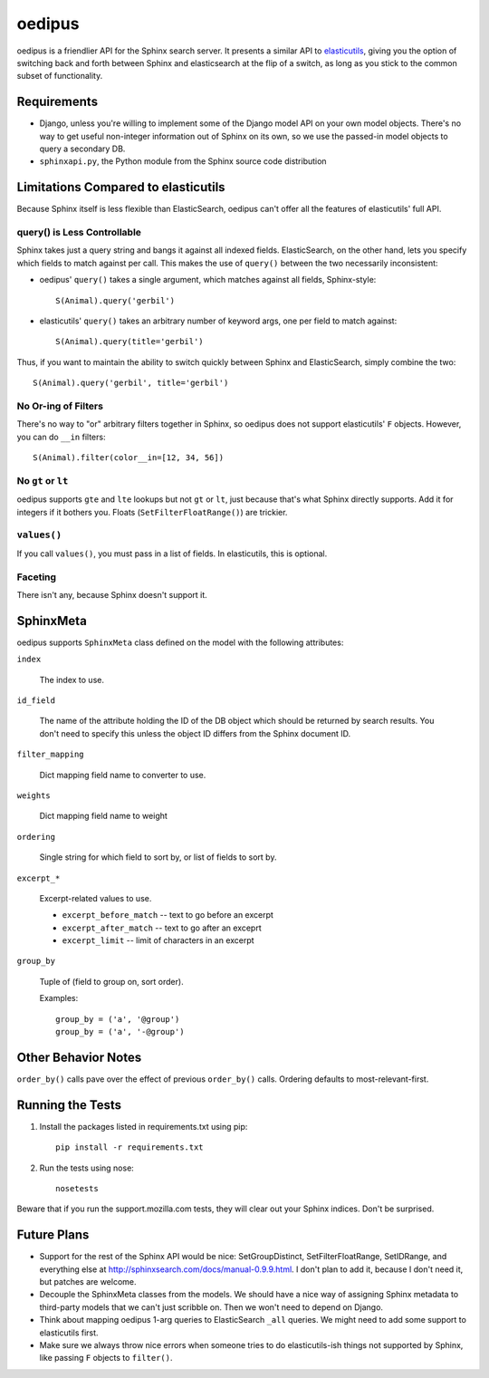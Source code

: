 =======
oedipus
=======

oedipus is a friendlier API for the Sphinx search server. It presents a similar
API to elasticutils_, giving you the option of switching back and forth
between Sphinx and elasticsearch at the flip of a switch, as long as you stick
to the common subset of functionality.

.. _elasticutils: https://github.com/davedash/elasticutils

Requirements
============

* Django, unless you're willing to implement some of the Django model
  API on your own model objects. There's no way to get useful
  non-integer information out of Sphinx on its own, so we use the
  passed-in model objects to query a secondary DB.
* ``sphinxapi.py``, the Python module from the Sphinx source code
  distribution


Limitations Compared to elasticutils
====================================

Because Sphinx itself is less flexible than ElasticSearch, oedipus
can't offer all the features of elasticutils' full API.


query() is Less Controllable
----------------------------

Sphinx takes just a query string and bangs it against all indexed
fields.  ElasticSearch, on the other hand, lets you specify which
fields to match against per call. This makes the use of ``query()``
between the two necessarily inconsistent:

* oedipus' ``query()`` takes a single argument, which matches against
  all fields, Sphinx-style::

      S(Animal).query('gerbil')

* elasticutils' ``query()`` takes an arbitrary number of keyword args,
  one per field to match against::

      S(Animal).query(title='gerbil')

Thus, if you want to maintain the ability to switch quickly between
Sphinx and ElasticSearch, simply combine the two::

    S(Animal).query('gerbil', title='gerbil')


No Or-ing of Filters
--------------------

There's no way to "or" arbitrary filters together in Sphinx, so
oedipus does not support elasticutils' ``F`` objects. However, you can
do ``__in`` filters::

    S(Animal).filter(color__in=[12, 34, 56])


No ``gt`` or ``lt``
-------------------

oedipus supports ``gte`` and ``lte`` lookups but not ``gt`` or ``lt``,
just because that's what Sphinx directly supports. Add it for integers
if it bothers you. Floats (``SetFilterFloatRange()``) are trickier.


``values()``
------------

If you call ``values()``, you must pass in a list of fields. In
elasticutils, this is optional.


Faceting
--------

There isn't any, because Sphinx doesn't support it.


SphinxMeta
==========

oedipus supports ``SphinxMeta`` class defined on the model with the
following attributes:

``index``

    The index to use.

``id_field``

    The name of the attribute holding the ID of the DB object which should be
    returned by search results. You don't need to specify this unless the
    object ID differs from the Sphinx document ID.

``filter_mapping``

    Dict mapping field name to converter to use.

``weights``

    Dict mapping field name to weight

``ordering``

    Single string for which field to sort by, or list of fields to
    sort by.

``excerpt_*``

    Excerpt-related values to use.

    * ``excerpt_before_match`` -- text to go before an excerpt
    * ``excerpt_after_match`` -- text to go after an exceprt
    * ``excerpt_limit`` -- limit of characters in an excerpt

``group_by``

    Tuple of (field to group on, sort order).

    Examples::

        group_by = ('a', '@group')
        group_by = ('a', '-@group')


Other Behavior Notes
====================

``order_by()`` calls pave over the effect of previous ``order_by()``
calls.  Ordering defaults to most-relevant-first.


Running the Tests
=================

1. Install the packages listed in requirements.txt using pip::

       pip install -r requirements.txt

2. Run the tests using nose::

       nosetests

Beware that if you run the support.mozilla.com tests, they will clear
out your Sphinx indices. Don't be surprised.


Future Plans
============

* Support for the rest of the Sphinx API would be nice:
  SetGroupDistinct, SetFilterFloatRange, SetIDRange, and everything
  else at http://sphinxsearch.com/docs/manual-0.9.9.html. I don't plan
  to add it, because I don't need it, but patches are welcome.
* Decouple the SphinxMeta classes from the models. We should have a
  nice way of assigning Sphinx metadata to third-party models that we
  can't just scribble on. Then we won't need to depend on Django.
* Think about mapping oedipus 1-arg queries to ElasticSearch ``_all``
  queries.  We might need to add some support to elasticutils first.
* Make sure we always throw nice errors when someone tries to do
  elasticutils-ish things not supported by Sphinx, like passing ``F``
  objects to ``filter()``.
